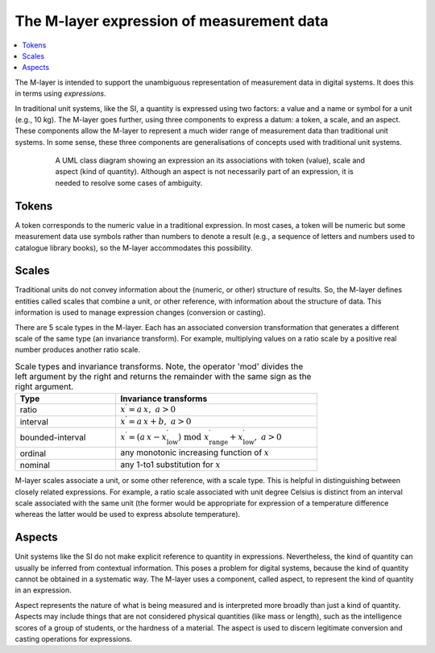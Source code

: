 .. _concept_m_expressions: 

The M-layer expression of measurement data
==========================================

.. contents::
   :local:

The M-layer is intended to support the unambiguous representation of measurement data in digital systems. It does this in terms using *expressions*. 

In traditional unit systems, like the SI, a quantity is expressed using two factors: a value and a name or symbol for a unit (e.g., 10 kg). 
The M-layer goes further, using three components to express a datum: a token, a scale, and an aspect. 
These components allow the M-layer to represent a much wider range of measurement data than traditional unit systems. In some sense, these three components are generalisations of concepts used with traditional unit systems. 

.. figure:: pictures/ExpressionClass.png
   :figwidth: 80%
   :align: center
   :alt: Class diagram for M-layer expression
   
   A UML class diagram showing an expression an its associations 
   with token (value), scale and aspect (kind of quantity). Although 
   an aspect is not necessarily part of an expression, it is needed 
   to resolve some cases of ambiguity.
   

Tokens
------

A token corresponds to the numeric value in a traditional expression. In most cases, a token will be numeric but some measurement data use symbols rather than numbers to denote a result (e.g., a sequence of letters and numbers used to catalogue library books), so the M-layer accommodates this possibility.

.. _concept_m_expressions_scales:

Scales
------
  

Traditional units do not convey information about the (numeric, or other) structure of results. So, the M-layer defines entities called scales that combine a unit, or other reference, with information about the structure of data. This information is used to manage expression changes (conversion or casting). 

There are 5 scale types in the M-layer. Each has an associated conversion transformation that generates a different scale of the same type (an invariance transform). For example, multiplying values on a ratio scale by a positive real number produces another ratio scale.

.. list-table:: Scale types and invariance transforms. Note, the operator 'mod' divides the left argument by the right and returns the remainder with the same sign as the right argument.
   :width: 75%
   :widths: 15 30
   :header-rows: 1

   * - Type
     - Invariance transforms
   * - ratio
     - :math:`x^\prime = a\, x ,\; a > 0`
   * - interval
     - :math:`x^\prime = a\, x + b ,\; a > 0`
   * - bounded-interval
     - :math:`x^\prime = (a\, x - x^\prime_\mathrm{low}) \;\text{mod}\; x^\prime_\mathrm{range} + x^\prime_\mathrm{low},\; a > 0`
   * - ordinal
     - any monotonic increasing function of :math:`x`
   * - nominal
     - any 1-to1 substitution for :math:`x`
  
M-layer scales associate a unit, or some other reference, with a scale type. This is helpful in distinguishing between closely related expressions. For example, a ratio scale associated with unit degree Celsius is distinct from an interval scale associated with the same unit (the former would be appropriate for expression of a temperature difference whereas the latter would be used to express absolute temperature). 

Aspects
-------

Unit systems like the SI do not make explicit reference to quantity in expressions. Nevertheless, the kind of quantity can usually be inferred from contextual information. This poses a problem for digital systems, because the kind of quantity cannot be obtained in a systematic way. The M-layer uses a component, called aspect, to represent the kind of quantity in an expression. 

Aspect represents the nature of what is being measured and is interpreted more broadly than just a kind of quantity. Aspects may include things that are not considered physical quantities (like mass or length), such as the intelligence scores of a group of students, or the hardness of a material. The aspect is used to discern legitimate conversion and casting operations for expressions.  

